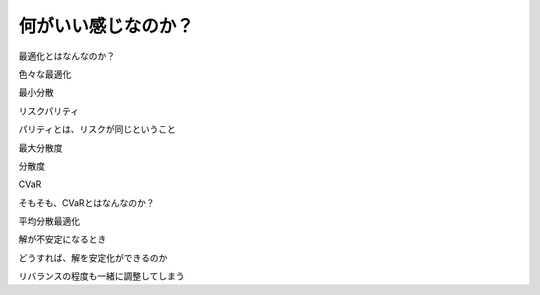 
何がいい感じなのか？
===================




最適化とはなんなのか？



色々な最適化


最小分散


リスクパリティ

パリティとは、リスクが同じということ


最大分散度

分散度


CVaR

そもそも、CVaRとはなんなのか？


平均分散最適化



解が不安定になるとき



どうすれば、解を安定化ができるのか



リバランスの程度も一緒に調整してしまう